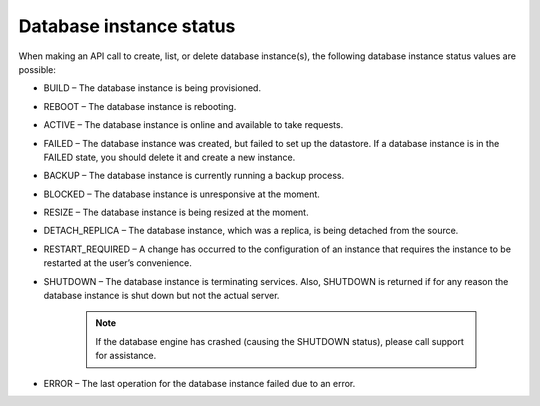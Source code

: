 .. _cdb-dg-generalapi-dbinstance:

========================
Database instance status
========================

When making an API call to create, list, or delete database instance(s), the following database instance status values are possible:

-  BUILD – The database instance is being provisioned.

-  REBOOT – The database instance is rebooting.

-  ACTIVE – The database instance is online and available to take requests.

-  FAILED – The database instance was created, but failed to set up the datastore. If a database instance is in the FAILED state, you should delete it and create a new instance.

-  BACKUP – The database instance is currently running a backup process.

-  BLOCKED – The database instance is unresponsive at the moment.

-  RESIZE – The database instance is being resized at the moment.

-  DETACH\_REPLICA – The database instance, which was a replica, is being detached from the source.

-  RESTART\_REQUIRED – A change has occurred to the configuration of an instance that requires the instance to be restarted at the user’s convenience.

-  SHUTDOWN – The database instance is terminating services. Also, SHUTDOWN is returned if for any reason the database instance is shut down but not the actual server.

    ..  note:: 
	If the database engine has crashed (causing the SHUTDOWN status), please call support for assistance.

-  ERROR – The last operation for the database instance failed due to an error.
